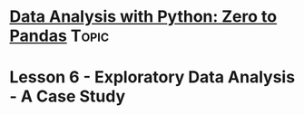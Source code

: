 * [[https://jovian.ml/learn/data-analysis-with-python-zero-to-pandas][Data Analysis with Python: Zero to Pandas]]                           :Topic:

* Lesson 6 - Exploratory Data Analysis - A Case Study
  
** 
